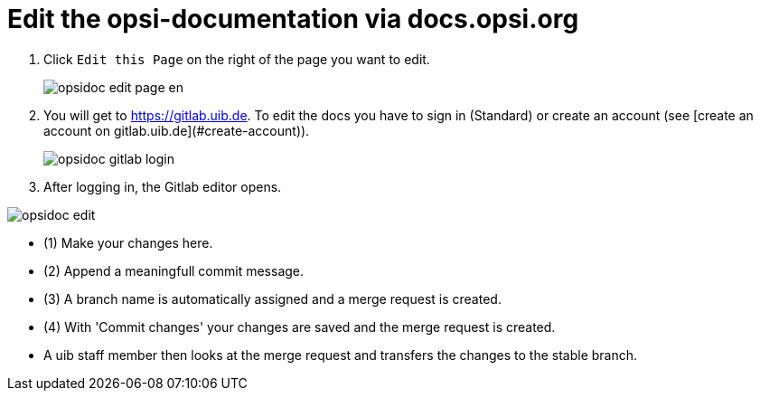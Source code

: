 # Edit the opsi-documentation via docs.opsi.org

. Click `Edit this Page` on the right of the page you want to edit.
+
image::4.2@opsi-docs-en:manual:readme/opsidoc-edit-page-en.png[]
+
. You will get to https://gitlab.uib.de. To edit the docs you have to sign in (Standard) or create an account (see [create an account on gitlab.uib.de](#create-account)). 
+
image::4.2@opsi-docs-en:manual:readme/opsidoc-gitlab-login.png[]
+
. After logging in, the Gitlab editor opens. 

image::4.2@opsi-docs-en:manual:readme/opsidoc-edit.png[]

- (1) Make your changes here.
- (2) Append a meaningfull commit message.
- (3) A branch name is automatically assigned and a merge request is created.
- (4) With 'Commit changes' your changes are saved and the merge request is created.
- A uib staff member then looks at the merge request and transfers the changes to the stable branch.
